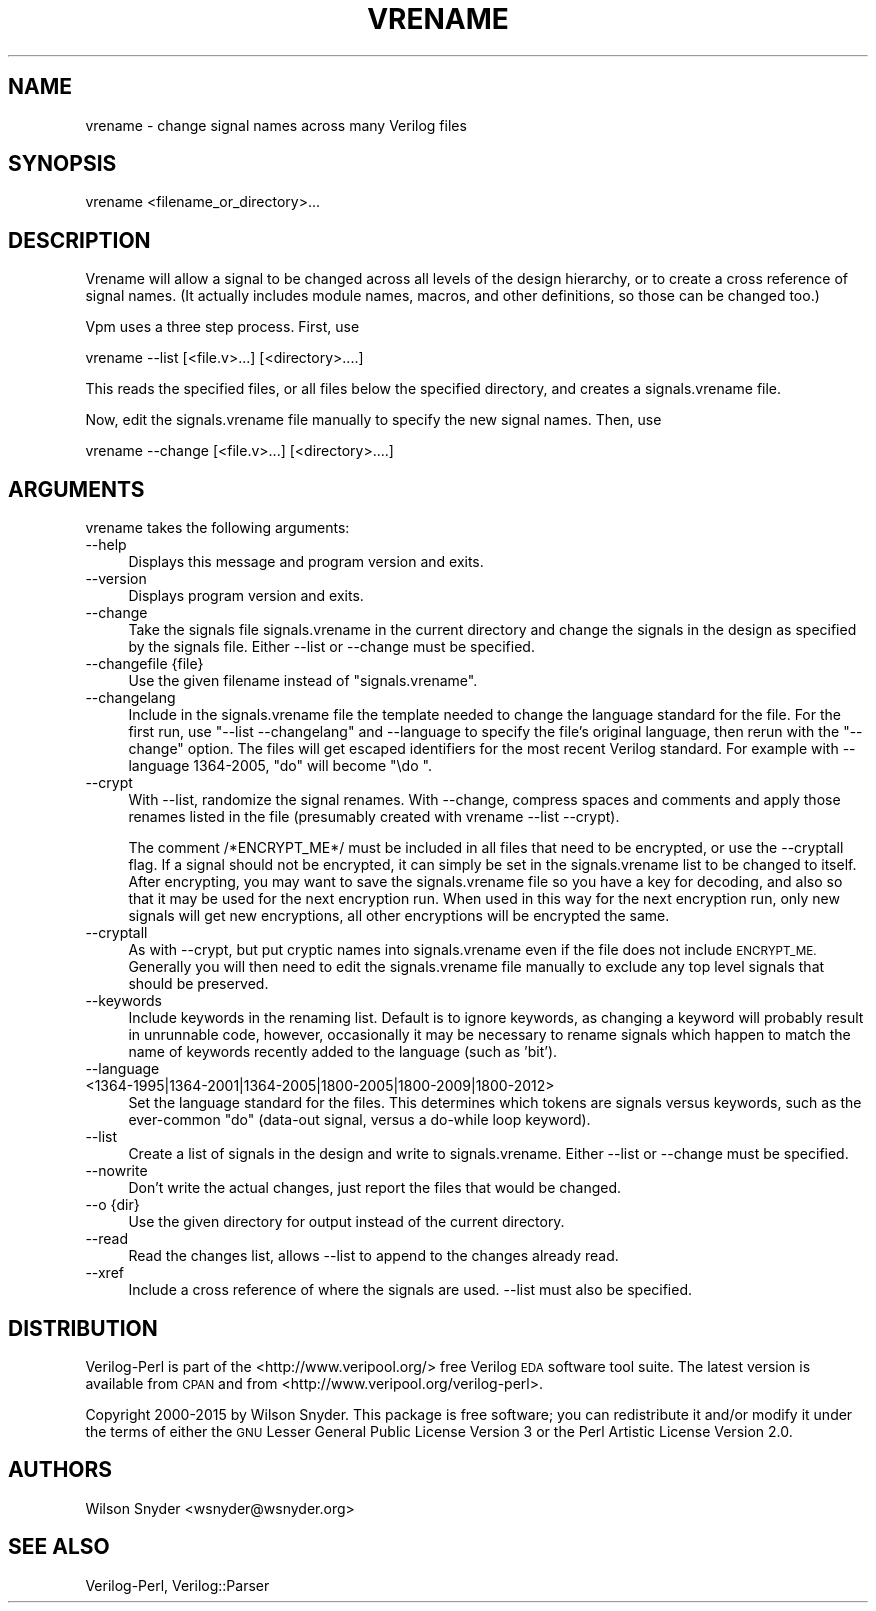 .\" Automatically generated by Pod::Man 2.27 (Pod::Simple 3.28)
.\"
.\" Standard preamble:
.\" ========================================================================
.de Sp \" Vertical space (when we can't use .PP)
.if t .sp .5v
.if n .sp
..
.de Vb \" Begin verbatim text
.ft CW
.nf
.ne \\$1
..
.de Ve \" End verbatim text
.ft R
.fi
..
.\" Set up some character translations and predefined strings.  \*(-- will
.\" give an unbreakable dash, \*(PI will give pi, \*(L" will give a left
.\" double quote, and \*(R" will give a right double quote.  \*(C+ will
.\" give a nicer C++.  Capital omega is used to do unbreakable dashes and
.\" therefore won't be available.  \*(C` and \*(C' expand to `' in nroff,
.\" nothing in troff, for use with C<>.
.tr \(*W-
.ds C+ C\v'-.1v'\h'-1p'\s-2+\h'-1p'+\s0\v'.1v'\h'-1p'
.ie n \{\
.    ds -- \(*W-
.    ds PI pi
.    if (\n(.H=4u)&(1m=24u) .ds -- \(*W\h'-12u'\(*W\h'-12u'-\" diablo 10 pitch
.    if (\n(.H=4u)&(1m=20u) .ds -- \(*W\h'-12u'\(*W\h'-8u'-\"  diablo 12 pitch
.    ds L" ""
.    ds R" ""
.    ds C` ""
.    ds C' ""
'br\}
.el\{\
.    ds -- \|\(em\|
.    ds PI \(*p
.    ds L" ``
.    ds R" ''
.    ds C`
.    ds C'
'br\}
.\"
.\" Escape single quotes in literal strings from groff's Unicode transform.
.ie \n(.g .ds Aq \(aq
.el       .ds Aq '
.\"
.\" If the F register is turned on, we'll generate index entries on stderr for
.\" titles (.TH), headers (.SH), subsections (.SS), items (.Ip), and index
.\" entries marked with X<> in POD.  Of course, you'll have to process the
.\" output yourself in some meaningful fashion.
.\"
.\" Avoid warning from groff about undefined register 'F'.
.de IX
..
.nr rF 0
.if \n(.g .if rF .nr rF 1
.if (\n(rF:(\n(.g==0)) \{
.    if \nF \{
.        de IX
.        tm Index:\\$1\t\\n%\t"\\$2"
..
.        if !\nF==2 \{
.            nr % 0
.            nr F 2
.        \}
.    \}
.\}
.rr rF
.\"
.\" Accent mark definitions (@(#)ms.acc 1.5 88/02/08 SMI; from UCB 4.2).
.\" Fear.  Run.  Save yourself.  No user-serviceable parts.
.    \" fudge factors for nroff and troff
.if n \{\
.    ds #H 0
.    ds #V .8m
.    ds #F .3m
.    ds #[ \f1
.    ds #] \fP
.\}
.if t \{\
.    ds #H ((1u-(\\\\n(.fu%2u))*.13m)
.    ds #V .6m
.    ds #F 0
.    ds #[ \&
.    ds #] \&
.\}
.    \" simple accents for nroff and troff
.if n \{\
.    ds ' \&
.    ds ` \&
.    ds ^ \&
.    ds , \&
.    ds ~ ~
.    ds /
.\}
.if t \{\
.    ds ' \\k:\h'-(\\n(.wu*8/10-\*(#H)'\'\h"|\\n:u"
.    ds ` \\k:\h'-(\\n(.wu*8/10-\*(#H)'\`\h'|\\n:u'
.    ds ^ \\k:\h'-(\\n(.wu*10/11-\*(#H)'^\h'|\\n:u'
.    ds , \\k:\h'-(\\n(.wu*8/10)',\h'|\\n:u'
.    ds ~ \\k:\h'-(\\n(.wu-\*(#H-.1m)'~\h'|\\n:u'
.    ds / \\k:\h'-(\\n(.wu*8/10-\*(#H)'\z\(sl\h'|\\n:u'
.\}
.    \" troff and (daisy-wheel) nroff accents
.ds : \\k:\h'-(\\n(.wu*8/10-\*(#H+.1m+\*(#F)'\v'-\*(#V'\z.\h'.2m+\*(#F'.\h'|\\n:u'\v'\*(#V'
.ds 8 \h'\*(#H'\(*b\h'-\*(#H'
.ds o \\k:\h'-(\\n(.wu+\w'\(de'u-\*(#H)/2u'\v'-.3n'\*(#[\z\(de\v'.3n'\h'|\\n:u'\*(#]
.ds d- \h'\*(#H'\(pd\h'-\w'~'u'\v'-.25m'\f2\(hy\fP\v'.25m'\h'-\*(#H'
.ds D- D\\k:\h'-\w'D'u'\v'-.11m'\z\(hy\v'.11m'\h'|\\n:u'
.ds th \*(#[\v'.3m'\s+1I\s-1\v'-.3m'\h'-(\w'I'u*2/3)'\s-1o\s+1\*(#]
.ds Th \*(#[\s+2I\s-2\h'-\w'I'u*3/5'\v'-.3m'o\v'.3m'\*(#]
.ds ae a\h'-(\w'a'u*4/10)'e
.ds Ae A\h'-(\w'A'u*4/10)'E
.    \" corrections for vroff
.if v .ds ~ \\k:\h'-(\\n(.wu*9/10-\*(#H)'\s-2\u~\d\s+2\h'|\\n:u'
.if v .ds ^ \\k:\h'-(\\n(.wu*10/11-\*(#H)'\v'-.4m'^\v'.4m'\h'|\\n:u'
.    \" for low resolution devices (crt and lpr)
.if \n(.H>23 .if \n(.V>19 \
\{\
.    ds : e
.    ds 8 ss
.    ds o a
.    ds d- d\h'-1'\(ga
.    ds D- D\h'-1'\(hy
.    ds th \o'bp'
.    ds Th \o'LP'
.    ds ae ae
.    ds Ae AE
.\}
.rm #[ #] #H #V #F C
.\" ========================================================================
.\"
.IX Title "VRENAME 1"
.TH VRENAME 1 "2015-03-16" "perl v5.16.3" "User Contributed Perl Documentation"
.\" For nroff, turn off justification.  Always turn off hyphenation; it makes
.\" way too many mistakes in technical documents.
.if n .ad l
.nh
.SH "NAME"
vrename \- change signal names across many Verilog files
.SH "SYNOPSIS"
.IX Header "SYNOPSIS"
.Vb 1
\&  vrename <filename_or_directory>...
.Ve
.SH "DESCRIPTION"
.IX Header "DESCRIPTION"
Vrename will allow a signal to be changed across all levels of the design
hierarchy, or to create a cross reference of signal names.  (It actually
includes module names, macros, and other definitions, so those can be
changed too.)
.PP
Vpm uses a three step process.  First, use
.PP
.Vb 1
\&    vrename \-\-list  [<file.v>...]  [<directory>....]
.Ve
.PP
This reads the specified files, or all files below the specified directory,
and creates a signals.vrename file.
.PP
Now, edit the signals.vrename file manually to specify the new signal
names.  Then, use
.PP
.Vb 1
\&    vrename \-\-change [<file.v>...]  [<directory>....]
.Ve
.SH "ARGUMENTS"
.IX Header "ARGUMENTS"
vrename takes the following arguments:
.IP "\-\-help" 4
.IX Item "--help"
Displays this message and program version and exits.
.IP "\-\-version" 4
.IX Item "--version"
Displays program version and exits.
.IP "\-\-change" 4
.IX Item "--change"
Take the signals file signals.vrename in the current directory
and change the signals in the design as specified by the
signals file.  Either \-\-list or \-\-change must be specified.
.IP "\-\-changefile {file}" 4
.IX Item "--changefile {file}"
Use the given filename instead of \*(L"signals.vrename\*(R".
.IP "\-\-changelang" 4
.IX Item "--changelang"
Include in the signals.vrename file the template needed to change the
language standard for the file.  For the first run, use \*(L"\-\-list
\&\-\-changelang\*(R" and \-\-language to specify the file's original language, then
rerun with the \*(L"\-\-change\*(R" option.  The files will get escaped identifiers
for the most recent Verilog standard.  For example with \-\-language
1364\-2005, \*(L"do\*(R" will become \*(L"\edo \*(R".
.IP "\-\-crypt" 4
.IX Item "--crypt"
With \-\-list, randomize the signal renames.  With \-\-change, compress spaces
and comments and apply those renames listed in the file (presumably created
with vrename \-\-list \-\-crypt).
.Sp
The comment /*ENCRYPT_ME*/ must be included in all files that need to be
encrypted, or use the \-\-cryptall flag.  If a signal should not be
encrypted, it can simply be set in the signals.vrename list to be changed
to itself.  After encrypting, you may want to save the signals.vrename file
so you have a key for decoding, and also so that it may be used for the
next encryption run.  When used in this way for the next encryption run,
only new signals will get new encryptions, all other encryptions will be
encrypted the same.
.IP "\-\-cryptall" 4
.IX Item "--cryptall"
As with \-\-crypt, but put cryptic names into signals.vrename even if the
file does not include \s-1ENCRYPT_ME. \s0 Generally you will then need to edit the
signals.vrename file manually to exclude any top level signals that should
be preserved.
.IP "\-\-keywords" 4
.IX Item "--keywords"
Include keywords in the renaming list.  Default is to ignore keywords, as
changing a keyword will probably result in unrunnable code, however,
occasionally it may be necessary to rename signals which happen to match
the name of keywords recently added to the language (such as 'bit').
.IP "\-\-language <1364\-1995|1364\-2001|1364\-2005|1800\-2005|1800\-2009|1800\-2012>" 4
.IX Item "--language <1364-1995|1364-2001|1364-2005|1800-2005|1800-2009|1800-2012>"
Set the language standard for the files.  This determines which tokens are
signals versus keywords, such as the ever-common \*(L"do\*(R" (data-out signal,
versus a do-while loop keyword).
.IP "\-\-list" 4
.IX Item "--list"
Create a list of signals in the design and write to
signals.vrename.  Either \-\-list or \-\-change must be specified.
.IP "\-\-nowrite" 4
.IX Item "--nowrite"
Don't write the actual changes, just report the files that would be changed.
.IP "\-\-o {dir}" 4
.IX Item "--o {dir}"
Use the given directory for output instead of the current directory.
.IP "\-\-read" 4
.IX Item "--read"
Read the changes list, allows \-\-list to append to the
changes already read.
.IP "\-\-xref" 4
.IX Item "--xref"
Include a cross reference of where the signals are used.
\&\-\-list must also be specified.
.SH "DISTRIBUTION"
.IX Header "DISTRIBUTION"
Verilog-Perl is part of the <http://www.veripool.org/> free Verilog \s-1EDA\s0
software tool suite.  The latest version is available from \s-1CPAN\s0 and from
<http://www.veripool.org/verilog\-perl>.
.PP
Copyright 2000\-2015 by Wilson Snyder.  This package is free software; you
can redistribute it and/or modify it under the terms of either the \s-1GNU\s0
Lesser General Public License Version 3 or the Perl Artistic License Version 2.0.
.SH "AUTHORS"
.IX Header "AUTHORS"
Wilson Snyder <wsnyder@wsnyder.org>
.SH "SEE ALSO"
.IX Header "SEE ALSO"
Verilog-Perl, Verilog::Parser
